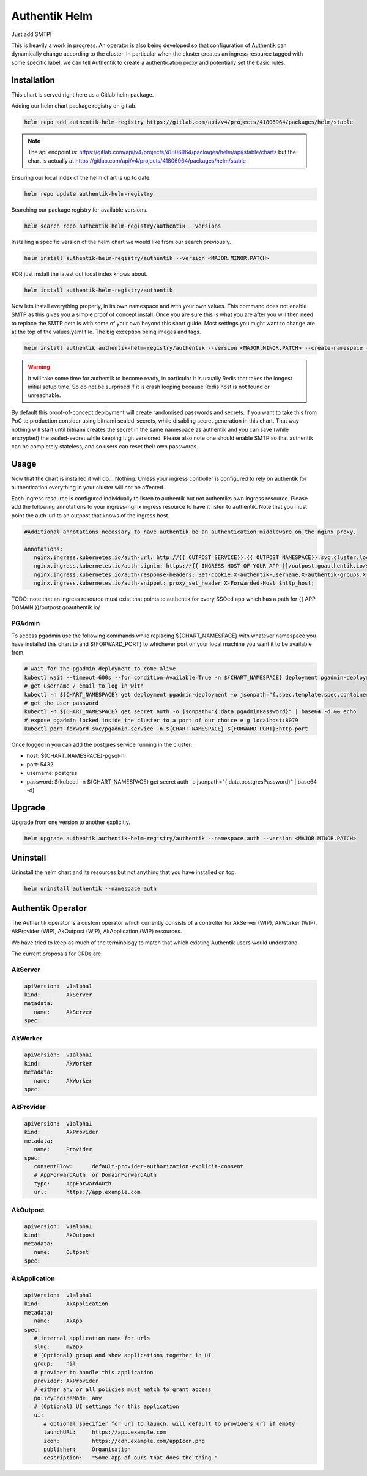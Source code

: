 Authentik Helm
==============

Just add SMTP!

This is heavily a work in progress. An operator is also being developed so that configuration of Authentik can dynamically change according to the cluster. In particular when the cluster creates an ingress resource tagged with some specific label, we can tell Authentik to create a authentication proxy and potentially set the basic rules.

Installation
++++++++++++

This chart is served right here as a Gitlab helm package.

Adding our helm chart package registry on gitlab.


.. code-block:: bash

   helm repo add authentik-helm-registry https://gitlab.com/api/v4/projects/41806964/packages/helm/stable

.. note::

   The api endpoint is: https://gitlab.com/api/v4/projects/41806964/packages/helm/api/stable/charts but the chart is actually at https://gitlab.com/api/v4/projects/41806964/packages/helm/stable

Ensuring our local index of the helm chart is up to date.

.. code-block:: bash

   helm repo update authentik-helm-registry

Searching our package registry for available versions.

.. code-block:: bash

   helm search repo authentik-helm-registry/authentik --versions

Installing a specific version of the helm chart we would like from our search previously.

.. code-block:: bash

   helm install authentik-helm-registry/authentik --version <MAJOR.MINOR.PATCH>

#OR just install the latest out local index knows about.

.. code-block:: bash

   helm install authentik-helm-registry/authentik

Now lets install everything properly, in its own namespace and with your own values. This command does not enable SMTP as this gives you a simple proof of concept install. Once you are sure this is what you are after you will then need to replace the SMTP details with some of your own beyond this short guide. Most settings you might want to change are at the top of the values.yaml file. The big exception being images and tags.

.. code-block:: bash

   helm install authentik authentik-helm-registry/authentik --version <MAJOR.MINOR.PATCH> --create-namespace --namespace auth --set global.domain.base=<example.org> --set global.domain.full=<auth.example.org> --set global.admin.name=<somebody> --set global.admin.email=<somebody@pm.me>

.. warning::

   It will take some time for authentik to become ready, in particular it is usually Redis that takes the longest initial setup time. So do not be surprised if it is crash looping because Redis host is not found or unreachable.

By default this proof-of-concept deployment will create randomised passwords and secrets. If you want to take this from PoC to production consider using bitnami sealed-secrets, while disabling secret generation in this chart. That way nothing will start until bitnami creates the secret in the same namespace as authentik and you can save (while encrypted) the sealed-secret while keeping it git versioned. Please also note one should enable SMTP so that authentik can be completely stateless, and so users can reset their own passwords.

Usage
+++++

Now that the chart is installed it will do... Nothing. Unless your ingress controller is configured to rely on authentik for authentication everything in your cluster will not be affected.

Each ingress resource is configured individually to listen to authentik but not authentiks own ingress resource. Please add the following annotations to your ingress-nginx ingress resource to have it listen to authentik. Note that you must point the auth-url to an outpost that knows of the ingress host.

.. code-block:: bash

   #Additional annotations necessary to have authentik be an authentication middleware on the nginx proxy.

   annotations:
      nginx.ingress.kubernetes.io/auth-url: http://{{ OUTPOST SERVICE}}.{{ OUTPOST NAMESPACE}}.svc.cluster.local:9000/outpost.goauthentik.io/auth/nginx
      nginx.ingress.kubernetes.io/auth-signin: https://{{ INGRESS HOST OF YOUR APP }}/outpost.goauthentik.io/start?rd=$escaped_request_uri
      nginx.ingress.kubernetes.io/auth-response-headers: Set-Cookie,X-authentik-username,X-authentik-groups,X-authentik-email,X-authentik-name,X-authentik-uid
      nginx.ingress.kubernetes.io/auth-snippet: proxy_set_header X-Forwarded-Host $http_host;

TODO: note that an ingress resource must exist that points to authentik for every SSOed app which has a path for {{ APP DOMAIN }}/outpost.goauthentik.io/

PGAdmin
-------

To access pgadmin use the following commands while replacing ${CHART_NAMESPACE} with whatever namespace you have installed this chart to and ${FORWARD_PORT} to whichever port on your local machine you want it to be available from.

.. code-block:: bash

   # wait for the pgadmin deployment to come alive
   kubectl wait --timeout=600s --for=condition=Available=True -n ${CHART_NAMESPACE} deployment pgadmin-deployment
   # get username / email to log in with
   kubectl -n ${CHART_NAMESPACE} get deployment pgadmin-deployment -o jsonpath="{.spec.template.spec.containers[0].env[0].value}"
   # get the user password
   kubectl -n ${CHART_NAMESPACE} get secret auth -o jsonpath="{.data.pgAdminPassword}" | base64 -d && echo
   # expose pgadmin locked inside the cluster to a port of our choice e.g localhost:8079
   kubectl port-forward svc/pgadmin-service -n ${CHART_NAMESPACE} ${FORWARD_PORT}:http-port

Once logged in you can add the postgres service running in the cluster:

- host: ${CHART_NAMESPACE}-pgsql-hl
- port: 5432
- username: postgres
- password: $(kubectl -n ${CHART_NAMESPACE} get secret auth -o jsonpath="{.data.postgresPassword}" | base64 -d)

Upgrade
+++++++

Upgrade from one version to another explicitly.

.. code-block:: bash

   helm upgrade authentik authentik-helm-registry/authentik --namespace auth --version <MAJOR.MINOR.PATCH>

Uninstall
+++++++++

Uninstall the helm chart and its resources but not anything that you have installed on top.

.. code-block:: bash

   helm uninstall authentik --namespace auth

Authentik Operator
++++++++++++++++++

The Authentik operator is a custom operator which currently consists of a controller for AkServer (WIP), AkWorker (WIP), AkProvider (WIP), AkOutpost (WIP), AkApplication (WIP) resources. 

We have tried to keep as much of the terminology to match that which existing Authentik users would understand.

The current proposals for CRDs are:

AkServer
--------

.. code-block:: yaml

   apiVersion:  v1alpha1
   kind:        AkServer
   metadata:
      name:     AkServer
   spec:

AkWorker
--------

.. code-block:: yaml

   apiVersion:  v1alpha1
   kind:        AkWorker
   metadata:
      name:     AkWorker
   spec:

AkProvider
----------

.. code-block:: yaml

   apiVersion:  v1alpha1
   kind:        AkProvider
   metadata:
      name:     Provider
   spec:
      consentFlow:      default-provider-authorization-explicit-consent
      # AppForwardAuth, or DomainForwardAuth
      type:     AppForwardAuth
      url:      https://app.example.com

AkOutpost
---------

.. code-block:: yaml

   apiVersion:  v1alpha1
   kind:        AkOutpost
   metadata:
      name:     Outpost
   spec:

AkApplication
---------

.. code-block:: yaml

   apiVersion:  v1alpha1
   kind:        AkApplication
   metadata:
      name:     AkApp
   spec:
      # internal application name for urls
      slug:     myapp
      # (Optional) group and show applications together in UI
      group:    nil
      # provider to handle this application
      provider: AkProvider
      # either any or all policies must match to grant access
      policyEngineMode: any
      # (Optional) UI settings for this application
      ui:
         # optional specifier for url to launch, will default to providers url if empty
         launchURL:     https://app.example.com
         icon:          https://cdn.example.com/appIcon.png
         publisher:     Organisation
         description:   "Some app of ours that does the thing."
